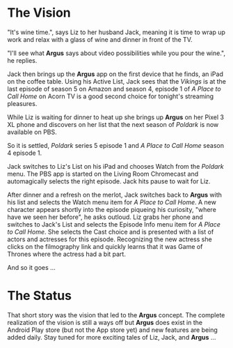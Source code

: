 * The Vision

"It's wine time.", says Liz to her husband Jack, meaning it is time to wrap up work and relax with a glass of wine and dinner in front of the TV.

"I'll see what *Argus* says about video possibilities while you pour the wine.", he replies.

Jack then brings up the *Argus* app on the first device that he finds, an iPad on the coffee table.  Using his Active List, Jack sees that the /Vikings/ is at the last episode of season 5 on Amazon and season 4, episode 1 of /A Place to Call Home/ on Acorn TV is a good second choice for tonight's streaming pleasures.

While Liz is waiting for dinner to heat up she brings up *Argus* on her Pixel 3 XL phone and discovers on her list that the next season of /Poldark/ is now available on PBS.

So it is settled, /Poldark/ series 5 episode 1 and /A Place to Call Home/ season 4 episode 1.

Jack switches to Liz's List on his iPad and chooses Watch from the /Poldark/ menu. The PBS app is started on the Living Room Chromecast and automagically selects the right episode. Jack hits pause to wait for Liz.

After dinner and a refresh on the merlot, Jack switches back to *Argus* with his list and selects the Watch menu item for /A Place to Call Home/. A new character appears shortly into the episode piqueing his curiosity, "where have we seen her before", he asks outloud.  Liz grabs her phone and switches to Jack's List and selects the Episode Info menu item for /A Place to Call Home/. She selects the Cast choice and is presented with a list of actors and actresses for this episode. Recognizing the new actress she clicks on the filmography link and quickly learns that it was Game of Thrones where the actress had a bit part.

And so it goes ...

* The Status

That short story was the vision that led to the *Argus* concept.  The complete realization of the vision is still a ways off but *Argus* does exist in the Android Play store (but not the App store yet) and new features are being added daily. Stay tuned for more exciting tales of Liz, Jack, and *Argus* ...
